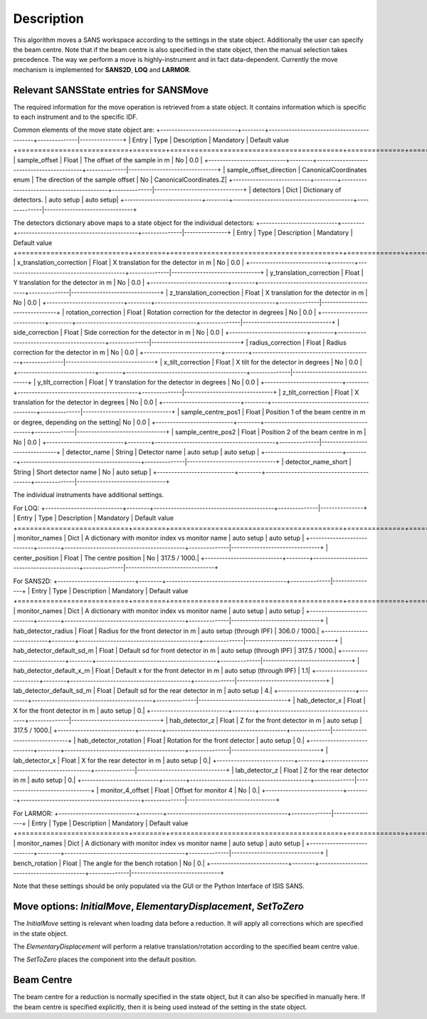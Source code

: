 .. algorithm::

.. summary::

.. alias::

.. properties::

Description
-----------

This algorithm moves a SANS workspace according to the settings in the state object. Additionally the user can specify
the beam centre. Note that if the beam centre is also specified in the state object, then the manual selection takes
precedence. The way we perform a move is highly-instrument and in fact data-dependent. Currently the move mechanism
is implemented for **SANS2D**, **LOQ** and **LARMOR**.


Relevant SANSState entries for SANSMove
~~~~~~~~~~~~~~~~~~~~~~~~~~~~~~~~~~~~~~~~

The required information for the move operation is retrieved from a state object. It contains information which is
specific to each instrument and to the specific IDF.


Common elements of the move state object are:
+---------------------------+--------+------------------------------------------+--------------|---------------+
| Entry                     | Type   | Description                              | Mandatory    | Default value
+===========================+========+==========================================+==============+================================+
| sample_offset | Float | The offset of the sample in m | No | 0.0 |
+---------------------------+--------+------------------------------------------+--------------|-------------------------------+
| sample_offset_direction | CanonicalCoordinates enum | The direction of the sample offset | No | CanonicalCoordinates.Z|
+---------------------------+--------+------------------------------------------+--------------|-------------------------------+
| detectors | Dict | Dictionary of detectors. | auto setup | auto setup|
+---------------------------+--------+------------------------------------------+--------------|-------------------------------+


The detectors dictionary above maps to a state object for the individual detectors:
+---------------------------+--------+------------------------------------------+--------------|---------------+
| Entry                     | Type   | Description                              | Mandatory    | Default value
+===========================+========+==========================================+==============+================================+
| x_translation_correction | Float | X translation for the detector in m | No | 0.0 |
+---------------------------+--------+------------------------------------------+--------------|-------------------------------+
| y_translation_correction | Float | Y translation for the detector in m | No | 0.0 |
+---------------------------+--------+------------------------------------------+--------------|-------------------------------+
| z_translation_correction | Float | X translation for the detector in m | No | 0.0 |
+---------------------------+--------+------------------------------------------+--------------|-------------------------------+
| rotation_correction | Float | Rotation correction for the detector in degrees | No | 0.0 |
+---------------------------+--------+------------------------------------------+--------------|-------------------------------+
| side_correction | Float | Side correction for the detector in m | No | 0.0 |
+---------------------------+--------+------------------------------------------+--------------|-------------------------------+
| radius_correction | Float | Radius correction for the detector in m | No | 0.0 |
+---------------------------+--------+------------------------------------------+--------------|-------------------------------+
| x_tilt_correction | Float | X tilt for the detector in degrees | No | 0.0 |
+---------------------------+--------+------------------------------------------+--------------|-------------------------------+
| y_tilt_correction | Float | Y translation for the detector in degrees | No | 0.0 |
+---------------------------+--------+------------------------------------------+--------------|-------------------------------+
| z_tilt_correction | Float | X translation for the detector in degrees | No | 0.0 |
+---------------------------+--------+------------------------------------------+--------------|-------------------------------+
| sample_centre_pos1 | Float | Position 1 of the beam centre in m or degree, depending on the setting| No | 0.0 |
+---------------------------+--------+------------------------------------------+--------------|-------------------------------+
| sample_centre_pos2 | Float | Position 2 of the beam centre in m | No | 0.0 |
+---------------------------+--------+------------------------------------------+--------------|-------------------------------+
| detector_name | String | Detector name | auto setup | auto setup |
+---------------------------+--------+------------------------------------------+--------------|-------------------------------+
| detector_name_short | String | Short detector name | No | auto setup |
+---------------------------+--------+------------------------------------------+--------------|-------------------------------+

The individual instruments have additional settings.

For LOQ:
+---------------------------+--------+------------------------------------------+--------------|---------------+
| Entry                     | Type   | Description                              | Mandatory    | Default value
+===========================+========+==========================================+==============+================================+
| monitor_names | Dict | A dictionary with monitor index vs monitor name | auto setup | auto setup |
+---------------------------+--------+------------------------------------------+--------------|-------------------------------+
| center_position | Float | The centre position | No | 317.5 / 1000.|
+---------------------------+--------+------------------------------------------+--------------|-------------------------------+

For SANS2D:
+---------------------------+--------+------------------------------------------+--------------|---------------+
| Entry                     | Type   | Description                              | Mandatory    | Default value
+===========================+========+==========================================+==============+================================+
| monitor_names | Dict | A dictionary with monitor index vs monitor name | auto setup | auto setup |
+---------------------------+--------+------------------------------------------+--------------|-------------------------------+
| hab_detector_radius | Float | Radius for the front detector in m | auto setup (through IPF) | 306.0 / 1000.|
+---------------------------+--------+------------------------------------------+--------------|-------------------------------+
| hab_detector_default_sd_m | Float | Default sd for front detector in m | auto setup (through IPF) | 317.5 / 1000.|
+---------------------------+--------+------------------------------------------+--------------|-------------------------------+
| hab_detector_default_x_m | Float | Default x for the front detector in m | auto setup (through IPF) | 1.1|
+---------------------------+--------+------------------------------------------+--------------|-------------------------------+
| lab_detector_default_sd_m | Float | Default sd for the rear detector in m | auto setup | 4.|
+---------------------------+--------+------------------------------------------+--------------|-------------------------------+
| hab_detector_x | Float | X for the front detector in m | auto setup | 0.|
+---------------------------+--------+------------------------------------------+--------------|-------------------------------+
| hab_detector_z | Float | Z for the front detector in m  | auto setup  | 317.5 / 1000.|
+---------------------------+--------+------------------------------------------+--------------|-------------------------------+
| hab_detector_rotation | Float | Rotation for the front detector | auto setup | 0.|
+---------------------------+--------+------------------------------------------+--------------|-------------------------------+
| lab_detector_x | Float | X for the rear detector in m | auto setup | 0.|
+---------------------------+--------+------------------------------------------+--------------|-------------------------------+
| lab_detector_z | Float | Z for the rear detector in m  | auto setup | 0.|
+---------------------------+--------+------------------------------------------+--------------|-------------------------------+
| monitor_4_offset | Float | Offset for monitor 4 | No | 0.|
+---------------------------+--------+------------------------------------------+--------------|-------------------------------+


For LARMOR:
+---------------------------+--------+------------------------------------------+--------------|---------------+
| Entry                     | Type   | Description                              | Mandatory    | Default value
+===========================+========+==========================================+==============+================================+
| monitor_names | Dict | A dictionary with monitor index vs monitor name | auto setup | auto setup |
+---------------------------+--------+------------------------------------------+--------------|-------------------------------+
| bench_rotation | Float | The angle for the bench rotation | No | 0.|
+---------------------------+--------+------------------------------------------+--------------|-------------------------------+


Note that these settings should be only populated via the GUI or the Python Interface of ISIS SANS.

Move options: *InitialMove*, *ElementaryDisplacement*, *SetToZero*
~~~~~~~~~~~~~~~~~~~~~~~~~~~~~~~~~~~~~~~~~~~~~~~~~~~~~~

The *InitialMove* setting is relevant when loading data before a reduction. It will apply all corrections which are specified in the state object.

The *ElementaryDisplacement* will perform a relative translation/rotation according to the specified beam centre value.

The *SetToZero* places the component into the default position.


Beam Centre
~~~~~~~~~~~~~~~~

The beam centre for a reduction is normally specified in the state object, but it can also be specified in manually here.
If the beam centre is specified explicitly, then it is being used instead of the setting in the state object.


.. categories::

.. sourcelink::
